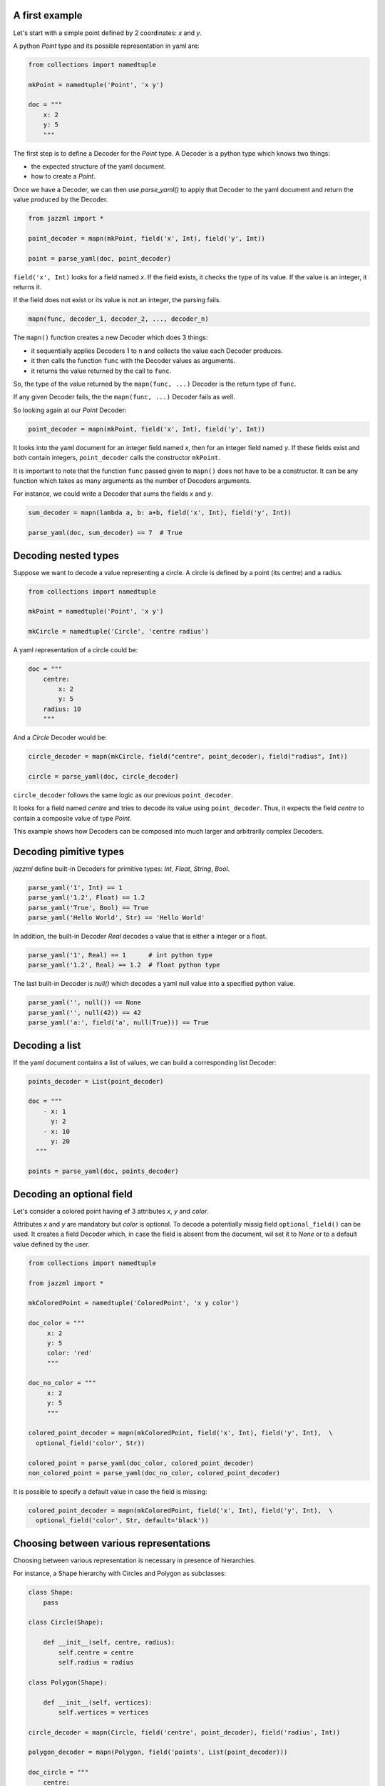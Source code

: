 



----------------
 A first example
----------------

Let's start with a simple point defined by 2 coordinates: `x` and `y`.

A python `Point` type and its possible representation in yaml are:

.. code:: python

  from collections import namedtuple

  mkPoint = namedtuple('Point', 'x y')

  doc = """
      x: 2
      y: 5
      """

The first step is to define a Decoder for the `Point` type. A Decoder is a python type which knows two things:

- the expected structure of the yaml document.
- how to create a `Point`.

Once we have a Decoder, we can then use `parse_yaml()` to apply that Decoder to the yaml document and return the value produced by the Decoder.

.. code:: python

  from jazzml import *

  point_decoder = mapn(mkPoint, field('x', Int), field('y', Int))

  point = parse_yaml(doc, point_decoder)



``field('x', Int)`` looks for a field named `x`. If the field exists, it checks the type of its value. If the value is an integer, it returns it.

If the field does not exist or its value is not an integer, the parsing fails.

.. code:: python

  mapn(func, decoder_1, decoder_2, ..., decoder_n)

The ``mapn()`` function creates a new Decoder which does 3 things:

- it sequentially applies Decoders 1 to n and collects the value each Decoder produces.
- it then calls the function ``func`` with the Decoder values as arguments.
- it returns the value returned by the call to ``func``.

So, the type of the value returned by the ``mapn(func, ...)`` Decoder is the return type of ``func``.

If any given Decoder fails, the the ``mapn(func, ...)`` Decoder fails as well.


So looking again at our `Point` Decoder:

.. code:: python

  point_decoder = mapn(mkPoint, field('x', Int), field('y', Int))

It looks into the yaml document for an integer field named `x`, then for an integer field named `y`. If these fields exist and both contain integers, ``point_decoder`` calls the constructor ``mkPoint``.


It is important to note that the function ``func`` passed given to ``mapn()`` does not have to be a constructor. It can be any function which takes as many arguments as the number of Decoders arguments.

For instance, we could write a Decoder that sums the fields `x` and `y`.

.. code:: python

  sum_decoder = mapn(lambda a, b: a+b, field('x', Int), field('y', Int))

  parse_yaml(doc, sum_decoder) == 7  # True


----------------------
 Decoding nested types
----------------------

Suppose we want to decode a value representing a circle. A circle is defined by a point (its centre) and a radius.

.. code:: python

  from collections import namedtuple

  mkPoint = namedtuple('Point', 'x y')

  mkCircle = namedtuple('Circle', 'centre radius')

A yaml representation of a circle could be:

.. code:: python

  doc = """
      centre:
          x: 2
          y: 5
      radius: 10
      """

And a `Circle` Decoder would be:

.. code:: python

  circle_decoder = mapn(mkCircle, field("centre", point_decoder), field("radius", Int))

  circle = parse_yaml(doc, circle_decoder)

``circle_decoder`` follows the same logic as our previous ``point_decoder``.

It looks for a field named `centre` and tries to decode its value using ``point_decoder``.
Thus, it expects the field `centre` to contain a composite value of type `Point`.

This example shows how Decoders can be composed into much larger and arbitrarily complex Decoders.


------------------------
 Decoding pimitive types
------------------------

`jazzml` define built-in Decoders for primitive types: `Int`, `Float`, `String`, `Bool`.


.. code:: python

  parse_yaml('1', Int) == 1
  parse_yaml('1.2', Float) == 1.2
  parse_yaml('True', Bool) == True
  parse_yaml('Hello World', Str) == 'Hello World'

In addition, the built-in Decoder `Real` decodes a value that is either a integer or a float.

.. code:: python

  parse_yaml('1', Real) == 1      # int python type
  parse_yaml('1.2', Real) == 1.2  # float python type


The last built-in Decoder is `null()` which decodes a yaml null value into a specified
python value.

.. code:: python

  parse_yaml('', null()) == None
  parse_yaml('', null(42)) == 42
  parse_yaml('a:', field('a', null(True))) == True





----------------
 Decoding a list
----------------


If the yaml document contains a list of values, we can build a corresponding list Decoder:

.. code:: python

  points_decoder = List(point_decoder)

  doc = """
      - x: 1
        y: 2
      - x: 10
        y: 20
    """

  points = parse_yaml(doc, points_decoder)


---------------------------
 Decoding an optional field
---------------------------

Let's consider a colored point having ef 3 attributes `x`, `y` and `color`.

Attributes `x` and `y` are mandatory but `color` is optional. To decode a potentially missig field ``optional_field()`` can be used. It creates a field Decoder which, in case the field is absent from the document, wil set it to `None` or to a default value defined by the user.


.. code:: python


  from collections import namedtuple

  from jazzml import *

  mkColoredPoint = namedtuple('ColoredPoint', 'x y color')

  doc_color = """
       x: 2
       y: 5
       color: 'red'
       """

  doc_no_color = """
       x: 2
       y: 5
       """

  colored_point_decoder = mapn(mkColoredPoint, field('x', Int), field('y', Int),  \
    optional_field('color', Str))

  colored_point = parse_yaml(doc_color, colored_point_decoder)
  non_colored_point = parse_yaml(doc_no_color, colored_point_decoder)

It is possible to specify a default value in case the field is missing:

.. code:: python

  colored_point_decoder = mapn(mkColoredPoint, field('x', Int), field('y', Int),  \
    optional_field('color', Str, default='black'))


-----------------------------------------
 Choosing between various representations
-----------------------------------------

Choosing between various representation is necessary in presence of hierarchies.

For instance, a Shape hierarchy with Circles and Polygon as subclasses:

.. code:: python

  class Shape:
      pass

  class Circle(Shape):

      def __init__(self, centre, radius):
          self.centre = centre
          self.radius = radius

  class Polygon(Shape):

      def __init__(self, vertices):
          self.vertices = vertices

  circle_decoder = mapn(Circle, field('centre', point_decoder), field('radius', Int))

  polygon_decoder = mapn(Polygon, field('points', List(point_decoder)))

  doc_circle = """
      centre:
          x: 1
          y: 2
      radius: 20
      """

  doc_polygon = """
    points:
      - x: 1
        y: 2
      - x: 3
        y: 6
      - x: 1
        y: 3
      """

  shape_decoder = one_of([circle_decoder, polygon_decoder])

  parse_yaml(doc_circle, shape_decoder) # a Circle
  parse_yaml(doc_polygon, shape_decoder) # a Polygon


``one_of([decoder_1, decoder_2, ..., decoder_n])`` creates a Decoder that sequentially applies each Decoder until one of them succeeds.

If all Decoders fail, then the decoding fails.

Decoding a list of Shapes is straightforward:

.. code:: python

  doc_shapes = '''
    - centre:
         x: 1
         y: 2
      radius: 20

    - points:
          - x: 1
            y: 2
          - x: 3
            y: 6
          - x: 1
            y: 3
    - centre:
         x: 10
         y: 22
      radius: 20
    - points:
          - x: 0
            y: -1
          - x: 2
            y: 7
        '''

  shapes_decoder = List(shape_decoder)

  parse_yaml(doc_shapes, shapes_decoder)  # list of Shapes



The next example shows how we can decode an integer (if present) or return a specific value if a null is encountered.

.. code:: python

  decoder = field('a', one_of([Int, null(42)]))

  parse_yaml('a: 56', decoder) == 56
  parse_yaml('a: ', decoder) == 42


------------------------------------
 Other interesting built-in Decoders
------------------------------------

``succeed(v)`` creates a Decoder which always succeeds and return the given value `v`, whatever the document.


.. code:: python

  decoder = succeed("your value")

  doc = """
      a:1
      b: "anything"
      """

  parse_yaml(doc, decoder) == "your value"


``fail()`` creates a Decoder which always fails.

.. code:: python

  decoder = fail("your error message")

  doc = """
      a:1
      b: "anything"
      """

  parse_yaml(doc, decoder) == "your value"



``nullable(decoder, default = value)`` first looks at the document. If the document is not null, it applies the given Decoder otherwise it returns the specified defaut value.

.. code:: python

  parse_yaml('', nullable(Int)) == None

  parse_yaml('', nullable(Int, 42)) == 42

  parse_yaml('a: 6', field('a', nullable(Int, 42))) == 6

  parse_yaml('a: ', field('a', nullable(Int, 42))) == 42

  parse_yaml('a: true', field('a', nullable(Int, 42)))  # error: Bad Type


------------------------------------
 Decoding recursive data structures
------------------------------------

Creating a Decoder for recursive data structure can be done with ``lazy()``.

The argument to ``lazy()`` must be a function which takes no argument and returns a Decoder.

Consider the following yaml document which represents a linked list. Each node of the list contains a value (head) and a representation of the next node (tail).

The last item in the list is a node with `None` as tail.

.. code:: python

  doc = """
      head: 1
      tail:
       head: 2
       tail: null
      """

  mkCons = namedtuple('Cons', 'head tail')


A first attempt to create a Decoder could be:

.. code:: python

  node_decoder = return mapn(mkCons, field('head', Int), field('tail', nullable(node_decoder)))

And python will complain that ``list_decoder`` is used before being defined.

Another approach is to create a little factory for our Decoder and to pass it to ``lazy()``.

.. code:: python

  def mk_node_decoder() : return mapn(mkCons, field('head', Int), field('tail', nullable(lazy(mk_node_decoder))))

  node_decoder = mk_node_decoder()

  parse_yaml(doc, node_decoder) # Cons(h=1, t=Cons(h=2, t=None))


------------------------------------
 Dynamic selection of Decoders
------------------------------------

In some cases, it might be useful to dynamically select the next Decoder to apply based on an already decoded value.

For that, you can use the ``then()`` method.

If we have a document which contains versioned data, a possible solution to decode it is:

.. code:: python

  doc = """
      - version: 1
        a: 6
      - version: 2
        b: "Good morning"
      """


  def mkVersionedDecoder(version):
      if version == 1:
          return field( 'a', Int)
      elif version == 2:
          return field('b', Str)
      else:
          return fail("Bad version")


  decoder = field('version', Int).then(mkVersionedDecoder)

  parse_yaml(doc, List(decoder)) == [6, "Good morning"]

------------------------------------
 Another way to compose Decoders
------------------------------------

For those who find `mapn()` syntax too heavy, it can be replaced by two infix operators: `*` and `@`.

.. code:: python

  from collections import namedtuple

  mkPoint = namedtuple('Point', 'x y')

  mkCircle = namedtuple('Circle', 'centre radius')

  doc = """
      centre:
          x: 2
          y: 5
      radius: 10
      """

  point_decoder = succeed(mkPoint) * field('x', Int) @ field('y', Int)

  circle_decoder = succeed(mkCircle) * field("centre", point_decoder) @ field("radius", Int)

  circle = parse_yaml(doc, circle_decoder)







